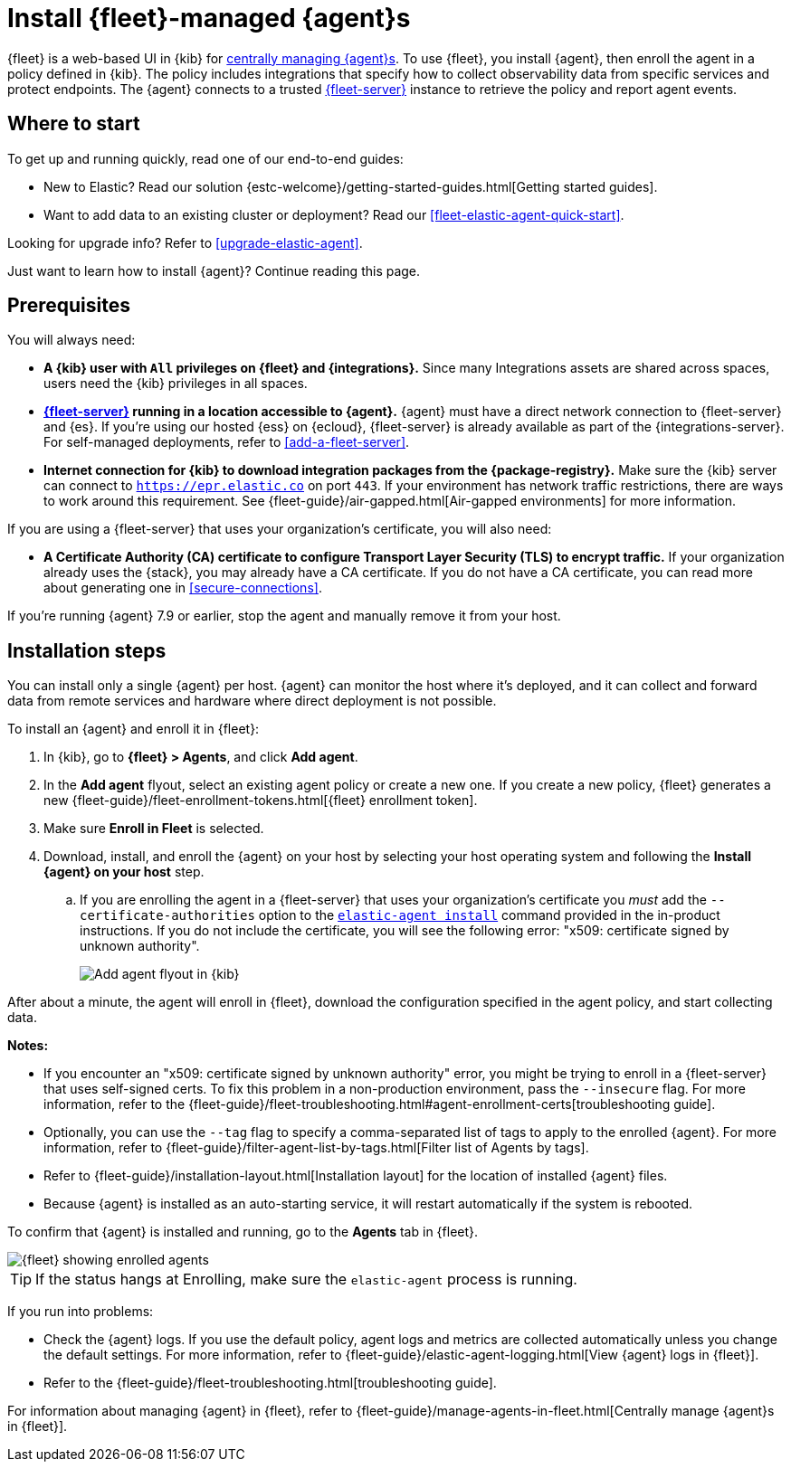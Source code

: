 [[install-fleet-managed-elastic-agent]]
= Install {fleet}-managed {agent}s

****
{fleet} is a web-based UI in {kib} for
<<manage-agents-in-fleet,centrally managing {agent}s>>. To use {fleet}, you
install {agent}, then enroll the agent in a policy defined in {kib}. The policy
includes integrations that specify how to collect observability data from
specific services and protect endpoints. The {agent} connects to a trusted
<<fleet-server,{fleet-server}>> instance to retrieve the policy and report agent
events.
****

[discrete]
[[get-started]]
== Where to start

To get up and running quickly, read one of our end-to-end guides:

* New to Elastic? Read our solution
{estc-welcome}/getting-started-guides.html[Getting started guides].
* Want to add data to an existing cluster or deployment? Read our
<<fleet-elastic-agent-quick-start>>.

Looking for upgrade info? Refer to <<upgrade-elastic-agent>>.

Just want to learn how to install {agent}? Continue reading this page.

[discrete]
[[elastic-agent-prereqs]]
== Prerequisites

You will always need:

* *A {kib} user with `All` privileges on {fleet} and {integrations}.* Since many
Integrations assets are shared across spaces, users need the {kib} privileges in
all spaces.

* *<<fleet-server,{fleet-server}>> running in a location accessible to {agent}.*
{agent} must have a direct network connection to
{fleet-server} and {es}. If you're using our hosted {ess} on {ecloud},
{fleet-server} is already available as part of the {integrations-server}. For
self-managed deployments, refer to <<add-a-fleet-server>>.

* *Internet connection for {kib} to download integration packages from the {package-registry}.*
Make sure the {kib} server can connect to
`https://epr.elastic.co` on port `443`. If your environment has network traffic
restrictions, there are ways to work around this requirement. See
{fleet-guide}/air-gapped.html[Air-gapped environments] for more information.

If you are using a {fleet-server} that uses your organization's certificate,
you will also need:

* *A Certificate Authority (CA) certificate to configure Transport Layer Security (TLS)
to encrypt traffic.* If your organization already uses the {stack}, you may already have a
CA certificate. If you do not have a CA certificate, you can read more
about generating one in <<secure-connections>>.

If you're running {agent} 7.9 or earlier, stop the agent and manually remove
it from your host.

[discrete]
[[elastic-agent-installation-steps]]
== Installation steps

You can install only a single {agent} per host. {agent} can monitor the host
where it's deployed, and it can collect and forward data from remote services
and hardware where direct deployment is not possible.

To install an {agent} and enroll it in {fleet}:

// tag::agent-enroll[]

// lint disable fleet
. In {kib}, go to **{fleet} > Agents**, and click **Add agent**.

. In the *Add agent* flyout, select an existing agent policy or create a new
one. If you create a new policy, {fleet} generates a new
{fleet-guide}/fleet-enrollment-tokens.html[{fleet} enrollment token].

. Make sure **Enroll in Fleet** is selected.

. Download, install, and enroll the {agent} on your host by selecting
your host operating system and following the **Install {agent} on your host**
step.
.. If you are enrolling the agent in a {fleet-server} that uses your
organization's certificate you _must_ add the `--certificate-authorities`
option to the <<elastic-agent-install-command,`elastic-agent install`>>
command provided in the in-product instructions.
If you do not include the certificate, you will see the following error:
"x509: certificate signed by unknown authority".
+
--
[role="screenshot"]
image::images/kibana-agent-flyout.png[Add agent flyout in {kib}]
--
// lint enable fleet

After about a minute, the agent will enroll in {fleet}, download the
configuration specified in the agent policy, and start collecting data.

**Notes:**

* If you encounter an "x509: certificate signed by unknown authority" error, you
might be trying to enroll in a {fleet-server} that uses self-signed certs. To
fix this problem in a non-production environment, pass the `--insecure` flag.
For more information, refer to the
{fleet-guide}/fleet-troubleshooting.html#agent-enrollment-certs[troubleshooting guide].

* Optionally, you can use the `--tag` flag to specify a comma-separated list of
tags to apply to the enrolled {agent}. For more information, refer to
{fleet-guide}/filter-agent-list-by-tags.html[Filter list of Agents by tags].

* Refer to {fleet-guide}/installation-layout.html[Installation layout] for the
location of installed {agent} files.

* Because {agent} is installed as an auto-starting service, it will restart
automatically if the system is rebooted.


To confirm that {agent} is installed and running, go to the **Agents** tab in
{fleet}.

[role="screenshot"]
image::images/kibana-fleet-agents.png[{fleet} showing enrolled agents]

TIP: If the status hangs at Enrolling, make sure the `elastic-agent` process
is running.

If you run into problems:

* Check the {agent} logs. If you use the default policy, agent logs and metrics
are collected automatically unless you change the default settings. For more
information, refer to {fleet-guide}/elastic-agent-logging.html[View {agent} logs in {fleet}].

* Refer to the {fleet-guide}/fleet-troubleshooting.html[troubleshooting guide].

For information about managing {agent} in {fleet},
refer to {fleet-guide}/manage-agents-in-fleet.html[Centrally manage {agent}s in {fleet}].

// end::agent-enroll[]
